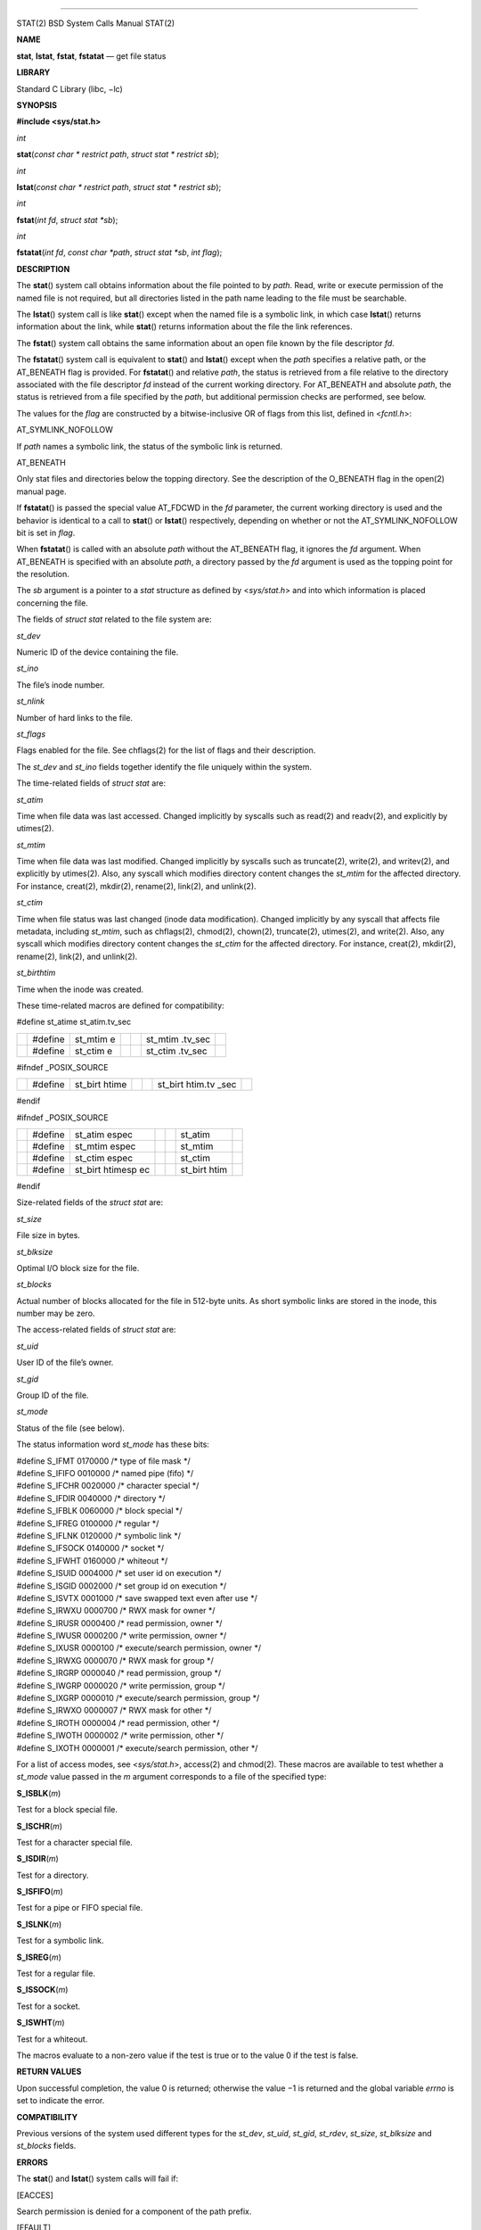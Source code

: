 --------------

STAT(2) BSD System Calls Manual STAT(2)

**NAME**

**stat**, **lstat**, **fstat**, **fstatat** — get file status

**LIBRARY**

Standard C Library (libc, −lc)

**SYNOPSIS**

**#include <sys/stat.h>**

*int*

**stat**\ (*const char * restrict path*, *struct stat * restrict sb*);

*int*

**lstat**\ (*const char * restrict path*, *struct stat * restrict sb*);

*int*

**fstat**\ (*int fd*, *struct stat *sb*);

*int*

**fstatat**\ (*int fd*, *const char *path*, *struct stat *sb*,
*int flag*);

**DESCRIPTION**

The **stat**\ () system call obtains information about the file pointed
to by *path*. Read, write or execute permission of the named file is not
required, but all directories listed in the path name leading to the
file must be searchable.

The **lstat**\ () system call is like **stat**\ () except when the named
file is a symbolic link, in which case **lstat**\ () returns information
about the link, while **stat**\ () returns information about the file
the link references.

The **fstat**\ () system call obtains the same information about an open
file known by the file descriptor *fd*.

The **fstatat**\ () system call is equivalent to **stat**\ () and
**lstat**\ () except when the *path* specifies a relative path, or the
AT_BENEATH flag is provided. For **fstatat**\ () and relative *path*,
the status is retrieved from a file relative to the directory associated
with the file descriptor *fd* instead of the current working directory.
For AT_BENEATH and absolute *path*, the status is retrieved from a file
specified by the *path*, but additional permission checks are performed,
see below.

The values for the *flag* are constructed by a bitwise-inclusive OR of
flags from this list, defined in <*fcntl.h*>:

AT_SYMLINK_NOFOLLOW

If *path* names a symbolic link, the status of the symbolic link is
returned.

AT_BENEATH

Only stat files and directories below the topping directory. See the
description of the O_BENEATH flag in the open(2) manual page.

If **fstatat**\ () is passed the special value AT_FDCWD in the *fd*
parameter, the current working directory is used and the behavior is
identical to a call to **stat**\ () or **lstat**\ () respectively,
depending on whether or not the AT_SYMLINK_NOFOLLOW bit is set in
*flag*.

When **fstatat**\ () is called with an absolute *path* without the
AT_BENEATH flag, it ignores the *fd* argument. When AT_BENEATH is
specified with an absolute *path*, a directory passed by the *fd*
argument is used as the topping point for the resolution.

The *sb* argument is a pointer to a *stat* structure as defined by
<*sys/stat.h*> and into which information is placed concerning the file.

The fields of *struct stat* related to the file system are:

*st_dev*

Numeric ID of the device containing the file.

*st_ino*

The file’s inode number.

*st_nlink*

Number of hard links to the file.

*st_flags*

Flags enabled for the file. See chflags(2) for the list of flags and
their description.

The *st_dev* and *st_ino* fields together identify the file uniquely
within the system.

The time-related fields of *struct stat* are:

*st_atim*

Time when file data was last accessed. Changed implicitly by syscalls
such as read(2) and readv(2), and explicitly by utimes(2).

*st_mtim*

Time when file data was last modified. Changed implicitly by syscalls
such as truncate(2), write(2), and writev(2), and explicitly by
utimes(2). Also, any syscall which modifies directory content changes
the *st_mtim* for the affected directory. For instance, creat(2),
mkdir(2), rename(2), link(2), and unlink(2).

*st_ctim*

Time when file status was last changed (inode data modification).
Changed implicitly by any syscall that affects file metadata, including
*st_mtim*, such as chflags(2), chmod(2), chown(2), truncate(2),
utimes(2), and write(2). Also, any syscall which modifies directory
content changes the *st_ctim* for the affected directory. For instance,
creat(2), mkdir(2), rename(2), link(2), and unlink(2).

*st_birthtim*

Time when the inode was created.

These time-related macros are defined for compatibility:

#define st_atime st_atim.tv_sec

+---------+---------+---------+---------+---------+---------+---------+
|         | #define | st_mtim |         |         | st_mtim |         |
|         |         | e       |         |         | .tv_sec |         |
+---------+---------+---------+---------+---------+---------+---------+
|         | #define | st_ctim |         |         | st_ctim |         |
|         |         | e       |         |         | .tv_sec |         |
+---------+---------+---------+---------+---------+---------+---------+

#ifndef \_POSIX_SOURCE

+---------+---------+---------+---------+---------+---------+---------+
|         | #define | st_birt |         |         | st_birt |         |
|         |         | htime   |         |         | htim.tv |         |
|         |         |         |         |         | _sec    |         |
+---------+---------+---------+---------+---------+---------+---------+

#endif

#ifndef \_POSIX_SOURCE

+---------+---------+---------+---------+---------+---------+---------+
|         | #define | st_atim |         |         | st_atim |         |
|         |         | espec   |         |         |         |         |
+---------+---------+---------+---------+---------+---------+---------+
|         | #define | st_mtim |         |         | st_mtim |         |
|         |         | espec   |         |         |         |         |
+---------+---------+---------+---------+---------+---------+---------+
|         | #define | st_ctim |         |         | st_ctim |         |
|         |         | espec   |         |         |         |         |
+---------+---------+---------+---------+---------+---------+---------+
|         | #define | st_birt |         |         | st_birt |         |
|         |         | htimesp |         |         | htim    |         |
|         |         | ec      |         |         |         |         |
+---------+---------+---------+---------+---------+---------+---------+

#endif

Size-related fields of the *struct stat* are:

*st_size*

File size in bytes.

*st_blksize*

Optimal I/O block size for the file.

*st_blocks*

Actual number of blocks allocated for the file in 512-byte units. As
short symbolic links are stored in the inode, this number may be zero.

The access-related fields of *struct stat* are:

*st_uid*

User ID of the file’s owner.

*st_gid*

Group ID of the file.

*st_mode*

Status of the file (see below).

The status information word *st_mode* has these bits:

| #define S_IFMT 0170000 /\* type of file mask \*/
| #define S_IFIFO 0010000 /\* named pipe (fifo) \*/
| #define S_IFCHR 0020000 /\* character special \*/
| #define S_IFDIR 0040000 /\* directory \*/
| #define S_IFBLK 0060000 /\* block special \*/
| #define S_IFREG 0100000 /\* regular \*/
| #define S_IFLNK 0120000 /\* symbolic link \*/
| #define S_IFSOCK 0140000 /\* socket \*/
| #define S_IFWHT 0160000 /\* whiteout \*/
| #define S_ISUID 0004000 /\* set user id on execution \*/
| #define S_ISGID 0002000 /\* set group id on execution \*/
| #define S_ISVTX 0001000 /\* save swapped text even after use \*/
| #define S_IRWXU 0000700 /\* RWX mask for owner \*/
| #define S_IRUSR 0000400 /\* read permission, owner \*/
| #define S_IWUSR 0000200 /\* write permission, owner \*/
| #define S_IXUSR 0000100 /\* execute/search permission, owner \*/
| #define S_IRWXG 0000070 /\* RWX mask for group \*/
| #define S_IRGRP 0000040 /\* read permission, group \*/
| #define S_IWGRP 0000020 /\* write permission, group \*/
| #define S_IXGRP 0000010 /\* execute/search permission, group \*/
| #define S_IRWXO 0000007 /\* RWX mask for other \*/
| #define S_IROTH 0000004 /\* read permission, other \*/
| #define S_IWOTH 0000002 /\* write permission, other \*/
| #define S_IXOTH 0000001 /\* execute/search permission, other \*/

For a list of access modes, see <*sys/stat.h*>, access(2) and chmod(2).
These macros are available to test whether a *st_mode* value passed in
the *m* argument corresponds to a file of the specified type:

**S_ISBLK**\ (*m*)

Test for a block special file.

**S_ISCHR**\ (*m*)

Test for a character special file.

**S_ISDIR**\ (*m*)

Test for a directory.

**S_ISFIFO**\ (*m*)

Test for a pipe or FIFO special file.

**S_ISLNK**\ (*m*)

Test for a symbolic link.

**S_ISREG**\ (*m*)

Test for a regular file.

**S_ISSOCK**\ (*m*)

Test for a socket.

**S_ISWHT**\ (*m*)

Test for a whiteout.

The macros evaluate to a non-zero value if the test is true or to the
value 0 if the test is false.

**RETURN VALUES**

Upon successful completion, the value 0 is returned; otherwise the
value −1 is returned and the global variable *errno* is set to indicate
the error.

**COMPATIBILITY**

Previous versions of the system used different types for the *st_dev*,
*st_uid*, *st_gid*, *st_rdev*, *st_size*, *st_blksize* and *st_blocks*
fields.

**ERRORS**

The **stat**\ () and **lstat**\ () system calls will fail if:

[EACCES]

Search permission is denied for a component of the path prefix.

[EFAULT]

The *sb* or *path* argument points to an invalid address.

[EIO]

An I/O error occurred while reading from or writing to the file system.

[ELOOP]

Too many symbolic links were encountered in translating the pathname.

[ENAMETOOLONG]

A component of a pathname exceeded 255 characters, or an entire path
name exceeded 1023 characters.

[ENOENT]

The named file does not exist.

[ENOTDIR]

A component of the path prefix is not a directory.

[EOVERFLOW]

The file size in bytes cannot be represented correctly in the structure
pointed to by *sb*.

The **fstat**\ () system call will fail if:

[EBADF]

The *fd* argument is not a valid open file descriptor.

[EFAULT]

The *sb* argument points to an invalid address.

[EIO]

An I/O error occurred while reading from or writing to the file system.

[EOVERFLOW]

The file size in bytes cannot be represented correctly in the structure
pointed to by *sb*.

In addition to the errors returned by the **lstat**\ (), the
**fstatat**\ () may fail if:

[EBADF]

The *path* argument does not specify an absolute path and the *fd*
argument is neither AT_FDCWD nor a valid file descriptor open for
searching.

[EINVAL]

The value of the *flag* argument is not valid.

[ENOTDIR]

The *path* argument is not an absolute path and *fd* is neither AT_FDCWD
nor a file descriptor associated with a directory.

[ENOTCAPABLE]

*path* is an absolute path, or contained a ".." component leading to a
directory outside of the directory hierarchy specified by *fd*, and the
process is in capability mode.

[ENOTCAPABLE]

The AT_BENEATH flag was provided to **fstatat**\ (), and the absolute
*path* does not have its tail fully contained under the topping
directory, or the relative *path* escapes it.

**SEE ALSO**

access(2), chmod(2), chown(2), fhstat(2), statfs(2), utimes(2),
sticky(7), symlink(7)

**STANDARDS**

The **stat**\ () and **fstat**\ () system calls are expected to conform
to ISO/IEC 9945-1:1990 (‘‘POSIX.1’’). The **fstatat**\ () system call
follows The Open Group Extended API Set 2 specification.

**HISTORY**

The **stat**\ () and **fstat**\ () system calls appeared in Version 1
AT&T UNIX. The **lstat**\ () system call appeared in 4.2BSD. The
**fstatat**\ () system call appeared in FreeBSD 8.0.

**BUGS**

Applying **fstat**\ () to a socket returns a zeroed buffer, except for
the blocksize field, and a unique device and inode number.

BSD December 5, 2018 BSD

--------------
